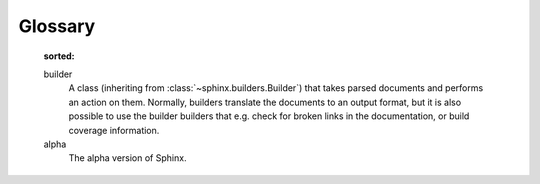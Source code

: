 .. _glossary:

Glossary
========
    :sorted:    
    builder
      A class (inheriting from :class:`~sphinx.builders.Builder`) that takes
      parsed documents and performs an action on them.  Normally, builders
      translate the documents to an output format, but it is also possible to
      use the builder builders that e.g. check for broken links in the
      documentation, or build coverage information.
    
    alpha
        The alpha version of Sphinx.